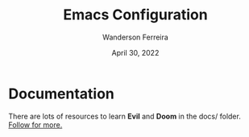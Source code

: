 #+TITLE: Emacs Configuration
#+DATE: April 30, 2022
#+AUTHOR: Wanderson Ferreira


* Documentation

There are lots of resources to learn *Evil* and *Doom* in the docs/ folder.
[[file:docs/README.org][Follow for more.]]
